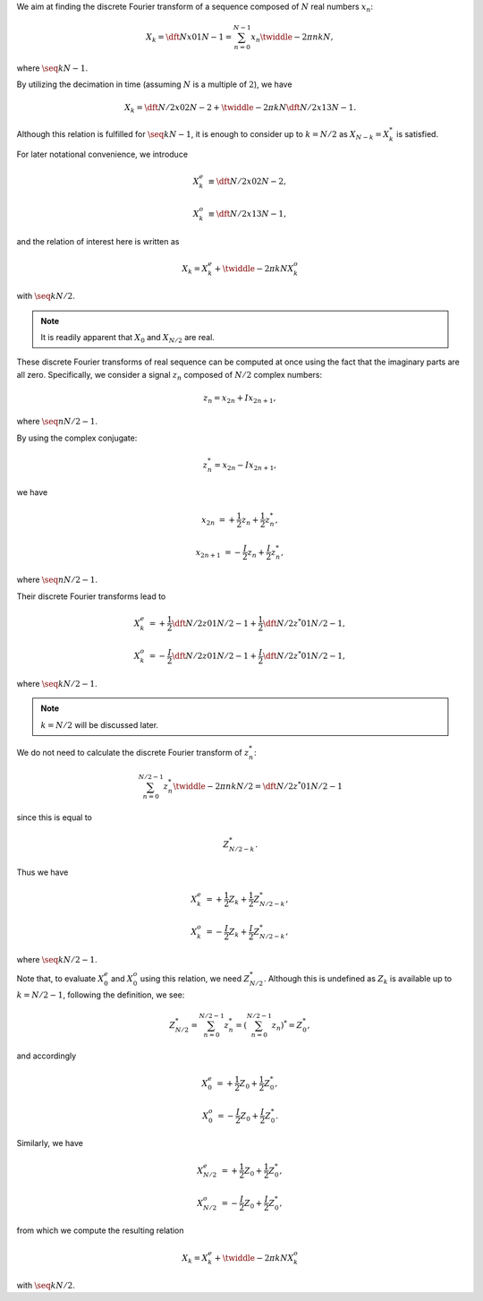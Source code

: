 We aim at finding the discrete Fourier transform of a sequence composed of :math:`N` real numbers :math:`x_n`:

.. math::

    X_k
    =
    \dft{N}{x}{0}{1}{N - 1}
    =
    \sum_{n = 0}^{N - 1}
    x_n
    \twiddle{- 2 \pi}{n k}{N},

where :math:`\seq{k}{N - 1}`.

By utilizing the decimation in time (assuming :math:`N` is a multiple of :math:`2`), we have

.. math::

    X_k
    =
    \dft{N / 2}{x}{0}{2}{N - 2}
    +
    \twiddle{- 2 \pi}{k}{N}
    \dft{N / 2}{x}{1}{3}{N - 1}.

Although this relation is fulfilled for :math:`\seq{k}{N - 1}`, it is enough to consider up to :math:`k = N / 2` as :math:`X_{N - k} = X_k^*` is satisfied.

.. mydetails:: Derivation

    .. math::

        X_{N - k}
        &
        =
        \sum_{n = 0}^{N - 1}
        x_n
        \twiddle{- 2 \pi}{n \left( N - k \right)}{N}

        &
        =
        \sum_{n = 0}^{N - 1}
        x_n
        \exp \left( - 2 \pi n I \right)
        \twiddle{2 \pi}{n k}{N}

        &
        =
        \sum_{n = 0}^{N - 1}
        x_n
        \twiddle{2 \pi}{n k}{N}

        &
        =
        \left[
            \sum_{n = 0}^{N - 1}
            x_n
            \twiddle{- 2 \pi}{n k}{N}
        \right]^*
        \,\, \left( \because x_n^* = x_n \right)

        &
        =
        X_k^*.

For later notational convenience, we introduce

.. math::

    X_k^e
    &
    \equiv
    \dft{N / 2}{x}{0}{2}{N - 2},

    X_k^o
    &
    \equiv
    \dft{N / 2}{x}{1}{3}{N - 1},

and the relation of interest here is written as

.. math::

    X_k
    =
    X_k^e
    +
    \twiddle{- 2 \pi}{k}{N}
    X_k^o

with :math:`\seq{k}{N / 2}`.

.. note::

    It is readily apparent that :math:`X_0` and :math:`X_{N / 2}` are real.

These discrete Fourier transforms of real sequence can be computed at once using the fact that the imaginary parts are all zero.
Specifically, we consider a signal :math:`z_n` composed of :math:`N / 2` complex numbers:

.. math::

    z_n
    =
    x_{2 n}
    +
    I
    x_{2 n + 1},

where :math:`\seq{n}{N / 2 - 1}`.

By using the complex conjugate:

.. math::

    z_n^*
    =
    x_{2 n}
    -
    I
    x_{2 n + 1},

we have

.. math::

    x_{2 n    } &= + \frac{1}{2} z_n + \frac{1}{2} z_n^*,

    x_{2 n + 1} &= - \frac{I}{2} z_n + \frac{I}{2} z_n^*,

where :math:`\seq{n}{N / 2 - 1}`.

Their discrete Fourier transforms lead to

.. math::

    X_k^e
    &
    =
    +
    \frac{1}{2}
    \dft{N / 2}{z}{0}{1}{N / 2 - 1}
    +
    \frac{1}{2}
    \dft{N / 2}{z^*}{0}{1}{N / 2 - 1},

    X_k^o
    &
    =
    -
    \frac{I}{2}
    \dft{N / 2}{z}{0}{1}{N / 2 - 1}
    +
    \frac{I}{2}
    \dft{N / 2}{z^*}{0}{1}{N / 2 - 1},

where :math:`\seq{k}{N / 2 - 1}`.

.. note::

    :math:`k = N / 2` will be discussed later.

We do not need to calculate the discrete Fourier transform of :math:`z_n^*`:

.. math::

    \sum_{n = 0}^{N / 2 - 1}
    z_n^*
    \twiddle{- 2 \pi}{n k}{N / 2}
    =
    \dft{N / 2}{z^*}{0}{1}{N / 2 - 1}

since this is equal to

.. math::

    Z_{N / 2 - k}^*.

.. mydetails:: Derivation

    .. math::

        \sum_{n = 0}^{N / 2 - 1}
        z_n^*
        \twiddle{- 2 \pi}{n k}{N / 2}
        =
        &
        \sum_{n = 0}^{N / 2 - 1}
        z_n^*
        \left[ \twiddle{- 2 \pi}{n \left( -k \right)}{N / 2} \right]^*

        =
        &
        \sum_{n = 0}^{N / 2 - 1}
        z_n^*
        \left[ \twiddle{- 2 \pi}{n \left( -k \right)}{N / 2} \right]^*
        \left[ \twiddle{- 2 \pi}{n N / 2}{N / 2} \right]^*
        \,\,
        \left(
            \because
            \left[ \twiddle{- 2 \pi}{n N / 2}{N / 2} \right]^*
            \equiv
            1
        \right)

        =
        &
        \sum_{n = 0}^{N / 2 - 1}
        z_n^*
        \left[
            \twiddle{- 2 \pi}{n \left( -k \right)}{N / 2}
            \twiddle{- 2 \pi}{n N / 2}{N / 2}
        \right]^*

        =
        &
        \sum_{n = 0}^{N / 2 - 1}
        z_n^*
        \left[
            \twiddle{- 2 \pi}{n \left( N / 2 - k \right)}{N / 2}
        \right]^*

        =
        &
        \left[
            \sum_{n = 0}^{N / 2 - 1}
            z_n
            \twiddle{- 2 \pi}{n \left( N / 2 - k \right)}{N / 2}
        \right]^*
        \,\,
        \left(
            \because
            \left( a b \right)^*
            \equiv
            a^* b^*
        \right)

        =
        &
        Z_{N / 2 - k}^*.

Thus we have

.. math::

    X_k^e
    &
    =
    +
    \frac{1}{2}
    Z_k
    +
    \frac{1}{2}
    Z_{N / 2 - k}^*,

    X_k^o
    &
    =
    -
    \frac{I}{2}
    Z_k
    +
    \frac{I}{2}
    Z_{N / 2 - k}^*,

where :math:`\seq{k}{N / 2 - 1}`.

Note that, to evaluate :math:`X_0^e` and :math:`X_0^o` using this relation, we need :math:`Z_{N / 2}^*`.
Although this is undefined as :math:`Z_k` is available up to :math:`k = N / 2 - 1`, following the definition, we see:

.. math::

    Z_{N / 2}^*
    =
    \sum_{n = 0}^{N / 2 - 1}
    z_n^*
    =
    \left(
        \sum_{n = 0}^{N / 2 - 1}
        z_n
    \right)^*
    =
    Z_0^*,

and accordingly

.. math::

    X_0^e
    &
    =
    +
    \frac{1}{2}
    Z_0
    +
    \frac{1}{2}
    Z_0^*,

    X_0^o
    &
    =
    -
    \frac{I}{2}
    Z_0
    +
    \frac{I}{2}
    Z_0^*.

Similarly, we have

.. math::

    X_{N / 2}^e
    &
    =
    +
    \frac{1}{2}
    Z_0
    +
    \frac{1}{2}
    Z_0^*,

    X_{N / 2}^o
    &
    =
    -
    \frac{I}{2}
    Z_0
    +
    \frac{I}{2}
    Z_0^*,

from which we compute the resulting relation

.. math::

    X_k
    =
    X_k^e
    +
    \twiddle{- 2 \pi}{k}{N}
    X_k^o

with :math:`\seq{k}{N / 2}`.

